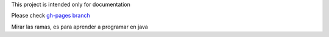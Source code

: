 This project is intended only for documentation

Please check `gh-pages branch <https://moiatjda.github.io/jda.dev.m03/>`_


Mirar las ramas, es para aprender a programar en java
